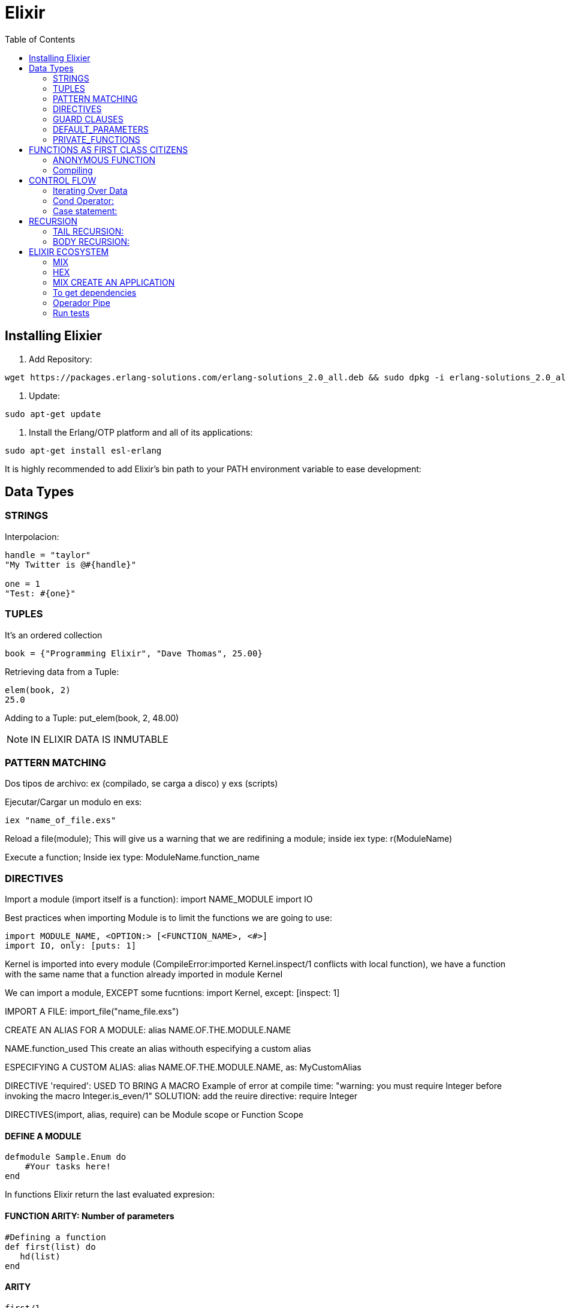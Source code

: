 = *Elixir*
:toc:

== Installing Elixier
. Add Repository:
[source, bash]
----
wget https://packages.erlang-solutions.com/erlang-solutions_2.0_all.deb && sudo dpkg -i erlang-solutions_2.0_all.deb
----
. Update:
[source, bash]
----
sudo apt-get update
----
. Install the Erlang/OTP platform and all of its applications:
[source, bash]
----
sudo apt-get install esl-erlang
----
It is highly recommended to add Elixir’s bin path to your PATH environment variable to ease development:

== Data Types

=== STRINGS
Interpolacion:
[source, elixir]
----
handle = "taylor"
"My Twitter is @#{handle}"

one = 1
"Test: #{one}"
----

=== TUPLES
It's an ordered collection

[source, elixir]
----
book = {"Programming Elixir", "Dave Thomas", 25.00}
----

Retrieving data from a Tuple:
[source, elixir]
----
elem(book, 2)
25.0
----

Adding to a Tuple:
put_elem(book, 2, 48.00)

NOTE: IN ELIXIR DATA IS INMUTABLE

=== PATTERN MATCHING

Dos tipos de archivo: ex (compilado, se carga a disco) y exs (scripts)

Ejecutar/Cargar un modulo en exs:
[source, elixir]
----
iex "name_of_file.exs"
----

Reload a file(module); This will give us a warning that we are redifining a module; inside iex type:
r(ModuleName)

Execute a function; Inside iex type:
ModuleName.function_name

=== DIRECTIVES
Import a module (import itself is a function):
import NAME_MODULE
import IO

Best practices when importing Module is to limit the functions we are going to use:
[source, elixir]
----
import MODULE_NAME, <OPTION:> [<FUNCTION_NAME>, <#>]
import IO, only: [puts: 1]
----

Kernel is imported into every module (CompileError:imported Kernel.inspect/1 conflicts with local function), we have a function with the same name that a function already imported in module Kernel

We can import a module, EXCEPT some fucntions:
import Kernel, except: [inspect: 1]


IMPORT A FILE:
import_file("name_file.exs")

CREATE AN ALIAS FOR A MODULE:
alias NAME.OF.THE.MODULE.NAME

NAME.function_used
This create an alias withouth especifying a custom alias

ESPECIFYING A CUSTOM ALIAS:
alias NAME.OF.THE.MODULE.NAME, as: MyCustomAlias

DIRECTIVE 'required': USED TO BRING A MACRO
Example of error at compile time:
"warning: you must require Integer before invoking the macro Integer.is_even/1"
SOLUTION: add the reuire directive:
require Integer

DIRECTIVES(import, alias, require) can be Module scope or Function Scope


==== DEFINE A MODULE
[source, elixir]
----
defmodule Sample.Enum do
    #Your tasks here!
end
----

In functions Elixir return the last evaluated expresion:

==== FUNCTION ARITY: Number of parameters

[source, elixir]
----
#Defining a function
def first(list) do
   hd(list)
end
----

==== ARITY
[source, elixir]
----
first/1
{function name} / {number of parameters}
----

==== Example of pattern matching
[source, elixir]
----
def some_func(quantity, {_, _, price}) do
   quantity * price
end

def some_func(quantity, book) do
   quantity * elem(book, 2)
end
----

Both Functions perform the same operations, but first one is more legible.

=== GUARD CLAUSES
It's a kind of precondition validation for method invocation

[source, elixir]
----
defmodule Sample.Calendar do
   def is_leap_year(year) when rem(year, 400) == 0, do: true
   def is leap_year(year) when rem(year, 100) == 0, do: true
   def is_leap_year(year) when rem(year, 4) == 0, do:true
   def is_leap_year(year), do: false

end
----

==== ERROR:
[source, elixir]
----
iex(8)> r(Sample.Calendar)
** (ArgumentError) could not load nor find module: Sample.Calendar
----
SOLUTION:
CARGAR EL ARCHIVO EN IEX:
iex ("file_name.exs")

Errores de Sintaxys evitan que se cargue el archivo
** (SyntaxError) calendar.exs:5: keyword argument must be followed by space after: do:


=== DEFAULT_PARAMETERS
We can specify default values for parameters, if user don't provide a value for that parameter, default value will be used

SYNTAX: We use '\\' near to the variable name, to define a default value
EXAMPLE:
[source, elixir]
----
def add(list, val \\ 0) do
   [val | list]
end
----

Multiple clauses with deafult values should define a function head with the deafult values:

[source, elixir]
----
def first(list, val \\ nil)  #This is the head function defining the default value for first/2 function


def first([head | _], _), do: head
def first([], val), do: val
----

=== PRIVATE_FUNCTIONS
SYNTAX: We use 'defp' to define a private function

== FUNCTIONS AS FIRST CLASS CITIZENS
Supports passing functions as arguments to other functions, returning them as the values from other functions, and assigning them to variables

[source, elixir]
----
#We pass the square function to map function
Enum.map(list, &Sample.Utils.square/1)
----

The amperson operator '&' is the capture operator, is a reference to the function, we especify the Arity of the function, this tells Elixir wich version of the function to use.

=== ANONYMOUS FUNCTION

Syntax:
[source, elixir]
----
#Everything between > and end is the value's function
fn(x) -> x*x end
----

Example:
[source, elixir]
----
Enum.map(list, fn(x) -> x*x end)

#Tha anonymous function can take multiple parameters:
fn(x, acc) -> acc + x end
----

Example:
[source, elixir]
----
Enum.reduce(list, 0, fn(x, acc) -> acc + x end)
----


Syntax usgin the capture syntax:
[source, elixir]
----
#&1 refers to first parameter
Enum.map(list, &(&1 * &1))

#&1 refers to first parameter, &2 refers to second parameter
Enum.reduce(list, 0, &(&1 + &2))
----

=== Compiling
To compile in Elixir
[source, elixir]
----
c("name_of_file.exs")

Sample.Utils.custom_func(1, fn(x) -> IO.puts(x) end)1
----


== CONTROL FLOW

Branching logic
If
Cond
Case

=== Iterating Over Data
Elixit doesn't have Loops (for, while, etc.)
Elixir uses RECURSION

IF statement:

Example:
[source, elixir]
----
def first(list) do
   if(length(list) == 0) do
      nil
   else
      hd[list]
   end
end
----

=== Cond Operator:
Example:
[source, elixir]
----
    def day_abrevation(day) do
        cond do
            day == :Monday -> "M"
            day == :Tuesday -> "Tu"
            day == :Wednesday -> "W"
            day == :Thursday -> "Th"
            day == :Friday -> "F"
            #To avoid error: 'no cond clause evaluated to a true'
            true -> "Invalid day"
        end
    end
----

=== Case statement:

Examples:
[source, elixir]
----
def day_abbreviation_case(day) do
    case day do
        :Monday -> "M"
        :Tuesday -> "Tu"
        :Wednesday -> "W"
        :Thursday -> "Th"
        :Friday -> "Fr"
        _ -> "Invalid Day"
    end
end
----

[source, elixir]
----
    def describe_date(date) do
    #case using pattern matching:
        case date do
            {1, _, _} -> "Brand new month!"
            {25, 12, _} -> "Merry Christmas"
            {25, month, _} -> "Only #{12 - month} more"
            {31, 10, 1517} -> "The refomration is starting"
            {31, 10, _} -> "Happy Halloween"
            #Using 'Guard clause' to let the last case be reached
            {_, month, _} when month <= 12 -> "Just an average day"
            {_, _, _} -> "Invalid month"
        end
    end

    def send_tweet(path) do
        case File.read(path) do
            {:ok, data} -> Twwet.send(data)
            {:error, error} -> IO.puts "Could not be loaded"
        end
    end
----

== RECURSION
To understand what recursion is, you must first understand recursion.

=== TAIL RECURSION:
Tail Recursion only happens when the last operation a function performs is recursion.
Tail Recursion avoid overflowing the stack

=== BODY RECURSION:


== ELIXIR ECOSYSTEM

=== MIX
Build tool

=== HEX
Package manager

Mix command to see help:
mix help

=== MIX CREATE AN APPLICATION
mix new application_tweet --sup

cd <move inside the folder created>

mix compile

Once compiled, init a iex session:

iex -S mix


=== To get dependencies
mix deps.get

==== PASOS PARA EJECUTAR UNA FUNCION DE LA APLICACION
Compila y realiza las tareas necesarias para poder ejecutar el programa
iex -S mix

cd ("lib/application_name")

Para volver a cargar un modulo:
r(ModuleName.Name)

=== Operador Pipe
El operador pipe |> pasa el resultado de una expresión como el primer parámetro de otra expresión.

[source, elixir]
----
def get_strings_to_tweet(path) do
    File.read!(path)
        |> String.split("\n") #Pipe Operator |>
        |> Enum.map(&String.trim/1)
        |> Enum.filter(&String.length(&1) <= 140)
        #|> Enum.filter(fn str -> String.length(str) <= 140 end)
end
----

=== Run tests
mix test




